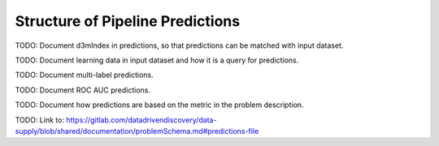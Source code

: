 .. _pipeline_predictions:

Structure of Pipeline Predictions
=================================

TODO: Document d3mIndex in predictions, so that predictions can be matched with input dataset.

TODO: Document learning data in input dataset and how it is a query for predictions.

TODO: Document multi-label predictions.

TODO: Document ROC AUC predictions.

TODO: Document how predictions are based on the metric in the problem description.

TODO: Link to: https://gitlab.com/datadrivendiscovery/data-supply/blob/shared/documentation/problemSchema.md#predictions-file
